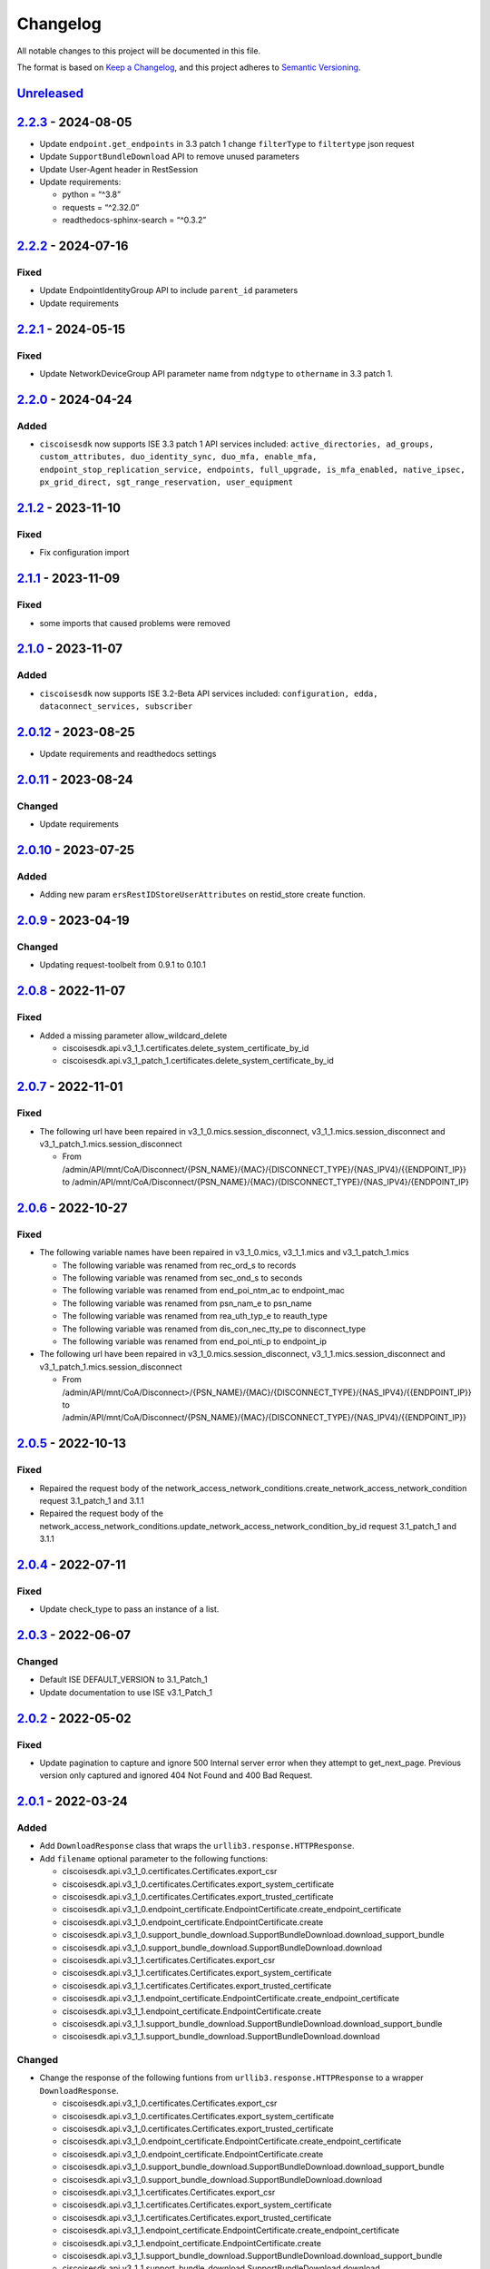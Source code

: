Changelog
=========

All notable changes to this project will be documented in this file.

The format is based on `Keep a
Changelog <https://keepachangelog.com/en/1.0.0/>`__, and this project
adheres to `Semantic
Versioning <https://semver.org/spec/v2.0.0.html>`__.

`Unreleased <https://github.com/CiscoISE/ciscoisesdk/compare/v2.2.3...develop>`__
---------------------------------------------------------------------------------

`2.2.3 <https://github.com/CiscoISE/ciscoisesdk/compare/v2.2.2...v2.2.3>`__ - 2024-08-05
----------------------------------------------------------------------------------------

-  Update ``endpoint.get_endpoints`` in 3.3 patch 1 change
   ``filterType`` to ``filtertype`` json request
-  Update ``SupportBundleDownload`` API to remove unused parameters
-  Update User-Agent header in RestSession
-  Update requirements:

   -  python = “^3.8”
   -  requests = “^2.32.0”
   -  readthedocs-sphinx-search = “^0.3.2”

.. _section-1:

`2.2.2 <https://github.com/CiscoISE/ciscoisesdk/compare/v2.2.1...v2.2.2>`__ - 2024-07-16
----------------------------------------------------------------------------------------

Fixed
~~~~~

-  Update EndpointIdentityGroup API to include ``parent_id`` parameters
-  Update requirements

.. _section-2:

`2.2.1 <https://github.com/CiscoISE/ciscoisesdk/compare/v2.2.0...v2.2.1>`__ - 2024-05-15
----------------------------------------------------------------------------------------

.. _fixed-1:

Fixed
~~~~~

-  Update NetworkDeviceGroup API parameter name from ``ndgtype`` to
   ``othername`` in 3.3 patch 1.

.. _section-3:

`2.2.0 <https://github.com/CiscoISE/ciscoisesdk/compare/v2.1.2...v2.2.0>`__ - 2024-04-24
----------------------------------------------------------------------------------------

Added
~~~~~

-  ``ciscoisesdk`` now supports ISE 3.3 patch 1 API services included:
   ``active_directories, ad_groups, custom_attributes, duo_identity_sync, duo_mfa, enable_mfa, endpoint_stop_replication_service, endpoints, full_upgrade, is_mfa_enabled, native_ipsec, px_grid_direct, sgt_range_reservation, user_equipment``

.. _section-4:

`2.1.2 <https://github.com/CiscoISE/ciscoisesdk/compare/v2.1.1...v2.1.2>`__ - 2023-11-10
----------------------------------------------------------------------------------------

.. _fixed-2:

Fixed
~~~~~

-  Fix configuration import

.. _section-5:

`2.1.1 <https://github.com/CiscoISE/ciscoisesdk/compare/v2.1.0...v2.1.1>`__ - 2023-11-09
----------------------------------------------------------------------------------------

.. _fixed-3:

Fixed
~~~~~

-  some imports that caused problems were removed

.. _section-6:

`2.1.0 <https://github.com/CiscoISE/ciscoisesdk/compare/v2.0.12...v2.1.0>`__ - 2023-11-07
-----------------------------------------------------------------------------------------

.. _added-1:

Added
~~~~~

-  ``ciscoisesdk`` now supports ISE 3.2-Beta API services included:
   ``configuration, edda, dataconnect_services, subscriber``

.. _section-7:

`2.0.12 <https://github.com/CiscoISE/ciscoisesdk/compare/v2.0.11...v2.0.12>`__ - 2023-08-25
-------------------------------------------------------------------------------------------

-  Update requirements and readthedocs settings

.. _section-8:

`2.0.11 <https://github.com/CiscoISE/ciscoisesdk/compare/v2.0.10...v2.0.11>`__ - 2023-08-24
-------------------------------------------------------------------------------------------

Changed
~~~~~~~

-  Update requirements

.. _section-9:

`2.0.10 <https://github.com/CiscoISE/ciscoisesdk/compare/v2.0.9...v2.0.10>`__ - 2023-07-25
------------------------------------------------------------------------------------------

.. _added-2:

Added
~~~~~

-  Adding new param ``ersRestIDStoreUserAttributes`` on restid_store
   create function.

.. _section-10:

`2.0.9 <https://github.com/CiscoISE/ciscoisesdk/compare/v2.0.8...v2.0.9>`__ - 2023-04-19
----------------------------------------------------------------------------------------

.. _changed-1:

Changed
~~~~~~~

-  Updating request-toolbelt from 0.9.1 to 0.10.1

.. _section-11:

`2.0.8 <https://github.com/CiscoISE/ciscoisesdk/compare/v2.0.7...v2.0.8>`__ - 2022-11-07
----------------------------------------------------------------------------------------

.. _fixed-4:

Fixed
~~~~~

-  Added a missing parameter allow_wildcard_delete

   -  ciscoisesdk.api.v3_1_1.certificates.delete_system_certificate_by_id
   -  ciscoisesdk.api.v3_1_patch_1.certificates.delete_system_certificate_by_id

.. _section-12:

`2.0.7 <https://github.com/CiscoISE/ciscoisesdk/compare/v2.0.6...v2.0.7>`__ - 2022-11-01
----------------------------------------------------------------------------------------

.. _fixed-5:

Fixed
~~~~~

-  The following url have been repaired in
   v3_1_0.mics.session_disconnect, v3_1_1.mics.session_disconnect and
   v3_1_patch_1.mics.session_disconnect

   -  From
      /admin/API/mnt/CoA/Disconnect/{PSN_NAME}/{MAC}/{DISCONNECT_TYPE}/{NAS_IPV4}/{{ENDPOINT_IP}}
      to
      /admin/API/mnt/CoA/Disconnect/{PSN_NAME}/{MAC}/{DISCONNECT_TYPE}/{NAS_IPV4}/{ENDPOINT_IP}

.. _section-13:

`2.0.6 <https://github.com/CiscoISE/ciscoisesdk/compare/v2.0.5...v2.0.6>`__ - 2022-10-27
----------------------------------------------------------------------------------------

.. _fixed-6:

Fixed
~~~~~

-  The following variable names have been repaired in v3_1_0.mics,
   v3_1_1.mics and v3_1_patch_1.mics

   -  The following variable was renamed from rec_ord_s to records
   -  The following variable was renamed from sec_ond_s to seconds
   -  The following variable was renamed from end_poi_ntm_ac to
      endpoint_mac
   -  The following variable was renamed from psn_nam_e to psn_name
   -  The following variable was renamed from rea_uth_typ_e to
      reauth_type
   -  The following variable was renamed from dis_con_nec_tty_pe to
      disconnect_type
   -  The following variable was renamed from end_poi_nti_p to
      endpoint_ip

-  The following url have been repaired in
   v3_1_0.mics.session_disconnect, v3_1_1.mics.session_disconnect and
   v3_1_patch_1.mics.session_disconnect

   -  From
      /admin/API/mnt/CoA/Disconnect>/{PSN_NAME}/{MAC}/{DISCONNECT_TYPE}/{NAS_IPV4}/{{ENDPOINT_IP}}
      to
      /admin/API/mnt/CoA/Disconnect/{PSN_NAME}/{MAC}/{DISCONNECT_TYPE}/{NAS_IPV4}/{{ENDPOINT_IP}}

.. _section-14:

`2.0.5 <https://github.com/CiscoISE/ciscoisesdk/compare/v2.0.4...v2.0.5>`__ - 2022-10-13
----------------------------------------------------------------------------------------

.. _fixed-7:

Fixed
~~~~~

-  Repaired the request body of the
   network_access_network_conditions.create_network_access_network_condition
   request 3.1_patch_1 and 3.1.1
-  Repaired the request body of the
   network_access_network_conditions.update_network_access_network_condition_by_id
   request 3.1_patch_1 and 3.1.1

.. _section-15:

`2.0.4 <https://github.com/CiscoISE/ciscoisesdk/compare/v2.0.3...v2.0.4>`__ - 2022-07-11
----------------------------------------------------------------------------------------

.. _fixed-8:

Fixed
~~~~~

-  Update check_type to pass an instance of a list.

.. _section-16:

`2.0.3 <https://github.com/CiscoISE/ciscoisesdk/compare/v2.0.2...v2.0.3>`__ - 2022-06-07
----------------------------------------------------------------------------------------

.. _changed-2:

Changed
~~~~~~~

-  Default ISE DEFAULT_VERSION to 3.1_Patch_1
-  Update documentation to use ISE v3.1_Patch_1

.. _section-17:

`2.0.2 <https://github.com/CiscoISE/ciscoisesdk/compare/v2.0.1...v2.0.2>`__ - 2022-05-02
----------------------------------------------------------------------------------------

.. _fixed-9:

Fixed
~~~~~

-  Update pagination to capture and ignore 500 Internal server error
   when they attempt to get_next_page. Previous version only captured
   and ignored 404 Not Found and 400 Bad Request.

.. _section-18:

`2.0.1 <https://github.com/CiscoISE/ciscoisesdk/compare/v2.0.0...v2.0.1>`__ - 2022-03-24
----------------------------------------------------------------------------------------

.. _added-3:

Added
~~~~~

-  Add ``DownloadResponse`` class that wraps the
   ``urllib3.response.HTTPResponse``.
-  Add ``filename`` optional parameter to the following functions:

   -  ciscoisesdk.api.v3_1_0.certificates.Certificates.export_csr
   -  ciscoisesdk.api.v3_1_0.certificates.Certificates.export_system_certificate
   -  ciscoisesdk.api.v3_1_0.certificates.Certificates.export_trusted_certificate
   -  ciscoisesdk.api.v3_1_0.endpoint_certificate.EndpointCertificate.create_endpoint_certificate
   -  ciscoisesdk.api.v3_1_0.endpoint_certificate.EndpointCertificate.create
   -  ciscoisesdk.api.v3_1_0.support_bundle_download.SupportBundleDownload.download_support_bundle
   -  ciscoisesdk.api.v3_1_0.support_bundle_download.SupportBundleDownload.download
   -  ciscoisesdk.api.v3_1_1.certificates.Certificates.export_csr
   -  ciscoisesdk.api.v3_1_1.certificates.Certificates.export_system_certificate
   -  ciscoisesdk.api.v3_1_1.certificates.Certificates.export_trusted_certificate
   -  ciscoisesdk.api.v3_1_1.endpoint_certificate.EndpointCertificate.create_endpoint_certificate
   -  ciscoisesdk.api.v3_1_1.endpoint_certificate.EndpointCertificate.create
   -  ciscoisesdk.api.v3_1_1.support_bundle_download.SupportBundleDownload.download_support_bundle
   -  ciscoisesdk.api.v3_1_1.support_bundle_download.SupportBundleDownload.download

.. _changed-3:

Changed
~~~~~~~

-  Change the response of the following funtions from
   ``urllib3.response.HTTPResponse`` to a wrapper ``DownloadResponse``.

   -  ciscoisesdk.api.v3_1_0.certificates.Certificates.export_csr
   -  ciscoisesdk.api.v3_1_0.certificates.Certificates.export_system_certificate
   -  ciscoisesdk.api.v3_1_0.certificates.Certificates.export_trusted_certificate
   -  ciscoisesdk.api.v3_1_0.endpoint_certificate.EndpointCertificate.create_endpoint_certificate
   -  ciscoisesdk.api.v3_1_0.endpoint_certificate.EndpointCertificate.create
   -  ciscoisesdk.api.v3_1_0.support_bundle_download.SupportBundleDownload.download_support_bundle
   -  ciscoisesdk.api.v3_1_0.support_bundle_download.SupportBundleDownload.download
   -  ciscoisesdk.api.v3_1_1.certificates.Certificates.export_csr
   -  ciscoisesdk.api.v3_1_1.certificates.Certificates.export_system_certificate
   -  ciscoisesdk.api.v3_1_1.certificates.Certificates.export_trusted_certificate
   -  ciscoisesdk.api.v3_1_1.endpoint_certificate.EndpointCertificate.create_endpoint_certificate
   -  ciscoisesdk.api.v3_1_1.endpoint_certificate.EndpointCertificate.create
   -  ciscoisesdk.api.v3_1_1.support_bundle_download.SupportBundleDownload.download_support_bundle
   -  ciscoisesdk.api.v3_1_1.support_bundle_download.SupportBundleDownload.download

.. _section-19:

`2.0.0 <https://github.com/CiscoISE/ciscoisesdk/compare/v1.5.1...v2.0.0>`__ - 2022-03-24
----------------------------------------------------------------------------------------

Removed
~~~~~~~

-  Removed ``access_token`` property of ``IdentityServicesEngineAPI``
   and ``RestSession``.
-  Drop ISE version 3.0.0 support.

.. _section-20:

`1.5.1 <https://github.com/CiscoISE/ciscoisesdk/compare/v1.5.0...v1.5.1>`__ - 2022-02-25
----------------------------------------------------------------------------------------

.. _changed-4:

Changed
-------

-  Update docstring documentation of modules and functions.

.. _section-21:

`1.5.0 <https://github.com/CiscoISE/ciscoisesdk/compare/v1.4.2...v1.5.0>`__ - 2022-02-23
----------------------------------------------------------------------------------------

.. _changed-5:

Changed
~~~~~~~

-  Marked ``access_token`` property to be removed in
   ``IdentityServicesEngineAPI`` and ``RestSession``.
-  Changed the way of notifying Deprecation of version 3.0.0 of ISE from
   print to warning.
-  Incremented ``IdentityServicesEngineAPI`` and ``RestSession``
   constructor parameter count.
-  Changed access method an imports used for environment variables and
   default values in api/**init**.py.
-  Changed ``IdentityServicesEngineAPI``\ ’s inner properties, getters,
   and setters to handle only the class itself.
-  ``RestSession`` to request for a refreshed CSRF token if
   ``uses_csrf_token`` is enabled.
-  Replaced the name of headers checked for ERS methods from
   “X-CSRF-TOKEN” to “X-CSRF-Token”.
-  Changed ``ApiError`` message when status_code is 401 or 403 to
   include reference to ``additional_data`` property.

.. _added-4:

Added
~~~~~

-  Support for “CSRF Check for Enhanced Security” for the ISE ERS API
   (`#20 <https://github.com/CiscoISE/ciscoisesdk/issues/20>`__).
-  Added ``status_code`` to ``RestResponse``
   (`#22 <https://github.com/CiscoISE/ciscoisesdk/issues/22>`__).
-  Support to have additional_data for ``ApiError`` when HTTP status
   code are 401 or 403
   (`#21 <https://github.com/CiscoISE/ciscoisesdk/issues/21>`__). The
   additional_data returns a string with:

   -  Authorization header used.
   -  X-CSRF-Token header used if it was found.
   -  Username used.
   -  Password used.

-  Support for managing changes of the ``IdentityServicesEngineAPI``\ ’s
   properties
   (`#21 <https://github.com/CiscoISE/ciscoisesdk/issues/21>`__):

   -  ``initialize_authentication`` function.
   -  ``initialize_sessions`` function.
   -  ``initialize_api_wrappers`` function.
   -  ``reinitialize`` function.
   -  ``authentication`` getter function.
   -  ``perform_initialize`` getter function.
   -  ``username`` getter and setter functions.
   -  ``is_password`` utility function.
   -  ``is_encoded_auth`` utility function.
   -  ``uses_api_gateway`` getter and setter functions.
   -  ``base_url`` getter and setter functions.
   -  ``ui_base_url`` getter and setter functions.
   -  ``ers_base_url`` getter and setter functions.
   -  ``mnt_base_url`` getter and setter functions.
   -  ``px_grid_base_url`` getter and setter functions.
   -  ``single_request_timeout`` getter and setter functions.
   -  ``wait_on_rate_limit`` getter and setter functions.
   -  ``verify`` getter and setter functions.
   -  ``version`` getter and setter functions.
   -  ``debug`` getter and setter functions.
   -  ``uses_csrf_token`` getter and setter functions.
   -  ``object_factory`` getter and setter functions.
   -  ``validator`` getter and setter functions.
   -  ``session`` getter function.
   -  ``session_ui`` getter function.
   -  ``session_ers`` getter function.
   -  ``session_mnt`` getter function.
   -  ``session_px_grid`` getter function.
   -  ``username`` getter function.
   -  ``change_password`` utility setter function.
   -  ``change_encoded_auth`` utility setter function.

-  Added warnings for changes of the ``IdentityServicesEngineAPI``\ ’s
   properties.
-  Added a test importsdk to verify the behavior between environment
   variables and module import order.
-  New ``perform_initialize`` parameter for
   ``IdentityServicesEngineAPI`` constructor.
-  New ``uses_csrf_token`` parameter for ``IdentityServicesEngineAPI``
   constructor.
-  New ``get_csrf_token`` function for ``IdentityServicesEngineAPI``.
-  New ``uses_csrf_token`` and ``get_csrf_token`` parameters for
   ``RestSession`` constructor.
-  New ``DEFAULT_USES_CSRF_TOKEN`` value in config.py.
-  New ``IDENTITY_SERVICES_ENGINE_USES_CSRF_TOKEN`` environment variable
   in environment.py.
-  New ``initialize_authentication`` function for
   ``IdentityServicesEngineAPI``.
-  New ``initialize_sessions`` function for
   ``IdentityServicesEngineAPI``.
-  New ``initialize_api_wrappers`` function for
   ``IdentityServicesEngineAPI``.
-  New ``reinitialize`` function for ``IdentityServicesEngineAPI``.
-  New ``is_password`` function for ``IdentityServicesEngineAPI``.
-  New ``is_encoded_auth`` function for ``IdentityServicesEngineAPI``.
-  New ``change_password`` function for ``IdentityServicesEngineAPI``.
-  New ``change_encoded_auth`` function for
   ``IdentityServicesEngineAPI``.
-  New ``debug`` setter funtion for ``RestSession``.
-  New ``uses_csrf_token`` getter and setter funtions for
   ``RestSession``.
-  New ``additional_data`` property in ``ApiError``.

.. _fixed-10:

Fixed
~~~~~

-  The process that gets the environment variables now can access the
   variables set after the module is imported, and not only before it.
-  Fixed the docstring tables of the API modules.

.. _section-22:

`1.4.2 <https://github.com/CiscoISE/ciscoisesdk/compare/v1.4.1...v1.4.2>`__ - 2022-02-18
----------------------------------------------------------------------------------------

.. _fixed-11:

Fixed
~~~~~

-  Update pagination to capture and ignore 400 Bad Request in generators
   when they attempt to get_next_page. Previous version only captured
   and ignored 404 Not Found.

.. _section-23:

`1.4.1 <https://github.com/CiscoISE/ciscoisesdk/compare/v1.4.0...v1.4.1>`__ - 2022-01-20
----------------------------------------------------------------------------------------

.. _changed-6:

Changed
~~~~~~~

-  Update module inner documentation.
-  Downgrade requirements file to use poetry versions.

.. _section-24:

`1.4.0 <https://github.com/CiscoISE/ciscoisesdk/compare/v1.3.1...v1.4.0>`__ - 2022-01-19
----------------------------------------------------------------------------------------

.. _changed-7:

Changed
~~~~~~~

-  Update requirements

.. _fixed-12:

Fixed
~~~~~

-  Update pagination, get_next_page inner logic and location from utils
   to pagination.

.. _section-25:

`1.3.1 <https://github.com/CiscoISE/ciscoisesdk/compare/v1.3.0...v1.3.1>`__ - 2021-12-13
----------------------------------------------------------------------------------------

.. _changed-8:

Changed
~~~~~~~

-  Fixes utils.get_next_page generator starting default page

.. _section-26:

`1.3.0 <https://github.com/CiscoISE/ciscoisesdk/compare/v1.2.0...v1.3.0>`__ - 2021-12-13
----------------------------------------------------------------------------------------

.. _added-5:

Added
~~~~~

-  Adds licensing module
-  Adds node_services module
-  Adds patching module
-  Adds proxy module
-  Adds telemetry module
-  Adds certificates.generate_self_signed_certificate function
-  Adds node_deployment.make_primary function
-  Adds node_deployment.make_standalone function
-  Adds node_deployment.sync_node function
-  Adds node_group.add_node function
-  Adds node_group.get_nodes function
-  Adds node_group.remove_node function
-  Adds pan_ha.update_pan_ha function

.. _removed-1:

Removed
~~~~~~~

-  Removes pan_ha.disable_pan_ha function
-  Removes pan_ha.enable_pan_ha function
-  Removes replication_status module
-  Removes sync_ise_node module

.. _section-27:

`1.2.0 <https://github.com/CiscoISE/ciscoisesdk/compare/v1.1.0...v1.2.0>`__ - 2021-11-24
----------------------------------------------------------------------------------------

.. _added-6:

Added
~~~~~

-  Adds notice for 3.0.0 (soon to be deprecated)
-  Adds Trust Sec endpoints to ISE version 3.1.0

.. _changed-9:

Changed
~~~~~~~

-  Fixes paths for Policy endpoints (get_device_admin_profiles,
   get_network_access_profiles)
-  Updates ISE version 3.1.0 as separate version

.. _removed-2:

Removed
~~~~~~~

-  Removes link of 3.1.0 modules to 3.0.0 version

.. _section-28:

`1.1.0 <https://github.com/CiscoISE/ciscoisesdk/compare/v1.0.1...v1.1.0>`__ - 2021-10-22
----------------------------------------------------------------------------------------

.. _added-7:

Added
~~~~~

-  Link of 3.1.0 modules to 3.0.0 version

.. _changed-10:

Changed
~~~~~~~

-  Default ISE DEFAULT_VERSION to 3.1.0
-  Update documentation to use ISE v3.1.0

.. _section-29:

`1.0.1 <https://github.com/CiscoISE/ciscoisesdk/compare/v1.0.0...v1.0.1>`__ - 2021-09-14
----------------------------------------------------------------------------------------

.. _changed-11:

Changed
~~~~~~~

-  Disabled warnings of urllib3 if verify is False

.. _section-30:

`1.0.0 <https://github.com/CiscoISE/ciscoisesdk/compare/v0.5.1...v1.0.0>`__ - 2021-07-21
----------------------------------------------------------------------------------------

.. _added-8:

Added
~~~~~

-  Missing parameters for functions
-  ``get_version`` functions for ERS wrapper classes.
-  Missing functions:

   -  AncPolicy.get_anc_policy_generator
   -  BackupAndRestore.update_scheduled_config_backup
   -  CertificateTemplate.get_certificate_template_generator
   -  DeviceAdministrationAuthenticationRules.reset_hit_counts_device_admin_authentication_rules
   -  DeviceAdministrationAuthorizationExceptionRules.reset_hit_counts_device_admin_local_exceptions
   -  DeviceAdministrationAuthorizationGlobalExceptionRules.reset_hit_counts_device_admin_global_exceptions
   -  DeviceAdministrationAuthorizationRules.reset_hit_counts_device_admin_authorization_rules
   -  DeviceAdministrationPolicySet.reset_hit_counts_device_admin_policy_sets
   -  MyDevicePortal.delete_my_device_portal_by_id
   -  NetworkAccessAuthenticationRules.reset_hit_counts_network_access_authentication_rules
   -  NetworkAccessAuthorizationExceptionRules.reset_hit_counts_network_access_local_exceptions
   -  NetworkAccessAuthorizationRules.reset_hit_counts_network_access_authorization_rules
   -  NetworkAccessPolicySet.reset_hit_counts_network_access_policy_sets
   -  SessionServiceNode.get_session_service_node_generator
   -  SupportBundleStatus.get_support_bundle_status_generator
   -  TacacsCommandSets.get_tacacs_command_sets_generator

-  Aliases for functions (eg. ``get_all``, ``get_by_id``,
   ``get_by_name``, ``update_by_id``, ``delete_by_id``, ``create``, and
   others)

.. _changed-12:

Changed
~~~~~~~

-  Rename module names

   -  ``deployment`` to ``pull_deployment_info``
   -  ``threat`` to ``clear_threats_and_vulnerabilities``
   -  ``endpoint_group`` to ``endpoint_identity_group``
   -  ``identity_group`` to ``identity_groups``
   -  ``identity_store_sequence`` to ``identity_sequence``
   -  ``node`` to ``node_details``
   -  ``endpoint_cert`` to ``endpoint_certificate``
   -  ``guest_smtp_notifications`` to
      ``guest_smtp_notification_configuration``
   -  ``session_service_node`` to
      ``psn_node_details_with_radius_service``
   -  ``sg_acl`` to ``security_groups_acls``
   -  ``sg_mapping_group`` to ``ip_to_sgt_mapping_group``
   -  ``sg_mapping`` to ``ip_to_sgt_mapping``
   -  ``sgt_vn_vlan`` to ``security_group_to_virtual_network``
   -  ``sgt`` to ``security_groups``
   -  ``support_bundle`` to ``support_bundle_download``,
      ``support_bundle_status`` &
      ``support_bundle_trigger_configuration``
   -  ``version_`` to ``version_and_patch``

-  Rename function names

   -  (BackupAndRestore) ``schedule_config_backup`` to
      ``create_scheduled_config_backup``
   -  (Certificates) ``get_csr`` to ``get_csrs``
   -  (Certificates) ``get_csr_generator`` to ``get_csrs_generator``
   -  (Certificates) ``renew_certificate`` to ``renew_certificates``
   -  (Certificates) ``export_system_cert`` to
      ``export_system_certificate``
   -  (Certificates) ``export_trusted_cert`` to
      ``export_trusted_certificate``
   -  (DeviceAdministrationAuthenticationRules)
      ``create_device_admin_authentication_rules`` to
      ``create_device_admin_authentication_rule``
   -  (DeviceAdministrationAuthorizationExceptionRules)
      ``delete_device_admin_policyset_global_exception_by_id`` to
      ``delete_device_admin_policy_set_global_exception_by_rule_id``
   -  (DeviceAdministrationAuthorizationExceptionRules)
      ``get_device_admin_policy_set_global_exception`` to
      ``get_device_admin_policy_set_global_exception_rules``
   -  (DeviceAdministrationAuthorizationExceptionRules)
      ``get_device_admin_policy_set_global_exception_by_id`` to
      ``get_device_admin_policy_set_global_exception_by_rule_id``
   -  (DeviceAdministrationAuthorizationExceptionRules)
      ``update_device_admin_policyset_global_exception_by_id`` to
      ``update_device_admin_policy_set_global_exception_by_rule_id``
   -  (DeviceAdministrationDictionaryAttributesList)
      ``get_device_admin_dictionaries_policyset`` to
      ``get_device_admin_dictionaries_policy_set``
   -  (GuestType) ``update_guesttype_by_id`` to
      ``update_guest_type_by_id``
   -  (IdentityStoreSequence) ``create_identity_store_sequence`` to
      ``create_identity_sequence``
   -  (IdentityStoreSequence) ``delete_identity_store_sequence_by_id``
      to ``delete_identity_sequence_by_id``
   -  (IdentityStoreSequence) ``get_identity_store_sequence`` to
      ``get_identity_sequence``
   -  (IdentityStoreSequence) ``get_identity_store_sequence_by_id`` to
      ``get_identity_sequence_by_id``
   -  (IdentityStoreSequence) ``get_identity_store_sequence_by_name`` to
      ``get_identity_sequence_by_name``
   -  (IdentityStoreSequence) ``get_identity_store_sequence_generator``
      to ``get_identity_sequence_generator``
   -  (IdentityStoreSequence) ``update_identity_store_sequence_by_id``
      to ``update_identity_sequence_by_id``
   -  (InternalUser) ``internaluser_by_id`` to
      ``get_internal_user_by_id``
   -  (NetworkAccessAuthorizationGlobalExceptionRules)
      ``create_network_access_global_exception_rule`` to
      ``create_network_access_policy_set_global_exception_rule``
   -  (NetworkAccessAuthorizationGlobalExceptionRules)
      ``delete_network_access_global_exception_rule_by_id`` to
      ``delete_network_access_policy_set_global_exception_rule_by_id``
   -  (NetworkAccessAuthorizationGlobalExceptionRules)
      ``get_network_access_global_exception_rule_by_id`` to
      ``get_network_access_policy_set_global_exception_rule_by_id``
   -  (NetworkAccessAuthorizationGlobalExceptionRules)
      ``get_network_access_global_exception_rules`` to
      ``get_network_access_policy_set_global_exception_rules``
   -  (NetworkAccessAuthorizationGlobalExceptionRules)
      ``update_network_access_global_exception_rule_by_id`` to
      ``update_network_access_policy_set_global_exception_rule_by_id``
   -  (DeviceAdministrationConditions)
      ``get_device_admin_conditions_for_authentication_rule`` to
      ``get_device_admin_conditions_for_authentication_rules``
   -  (DeviceAdministrationConditions)
      ``get_device_admin_conditions_for_authorization_rule`` to
      ``get_device_admin_conditions_for_authorization_rules``
   -  (DeviceAdministrationConditions)
      ``get_device_admin_conditions_for_policy_set`` to
      ``get_device_admin_conditions_for_policy_sets``
   -  (NetworkAccessConditions)
      ``get_network_access_conditions_for_authorization_rule`` to
      ``get_network_access_conditions_for_authorization_rules``
   -  (NetworkAccessConditions)
      ``get_network_access_conditions_for_policy_set`` to
      ``get_network_access_conditions_for_policy_sets``
   -  (NetworkAccessDictionary)
      ``delete_network_access_dictionaries_by_name`` to
      ``delete_network_access_dictionary_by_name``
   -  (NetworkAccessDictionary)
      ``update_network_access_dictionaries_by_name`` to
      ``update_network_access_dictionary_by_name``
   -  (NetworkAccessDictionary)
      ``create_network_access_dictionary_attribute_for_dictionary`` to
      ``create_network_access_dictionary_attribute``
   -  (NetworkAccessDictionaryAttributesList)
      ``get_network_access_dictionaries_policyset`` to
      ``get_network_access_dictionaries_policy_set``
   -  (Node) ``get_node_by_id`` to ``get_node_detail_by_id``
   -  (Node) ``get_node_by_name`` to ``get_node_detail_by_name``
   -  (Node) ``get_nodes`` to ``get_node_details``
   -  (PxGridSettings) ``autoapprove_px_grid_node`` to
      ``autoapprove_px_grid_settings``
   -  (Repository) ``delete_repository_by_name`` to
      ``delete_repository``
   -  (Repository) ``get_repository_by_name`` to ``get_repository``
   -  (Repository) ``update_repository_by_name`` to
      ``update_repository``

.. _removed-3:

Removed
~~~~~~~

-  Removed module

   -  ``service``

-  Removed unknown functions for the API

   -  ``identity_group.delete_identity_group_by_id``
